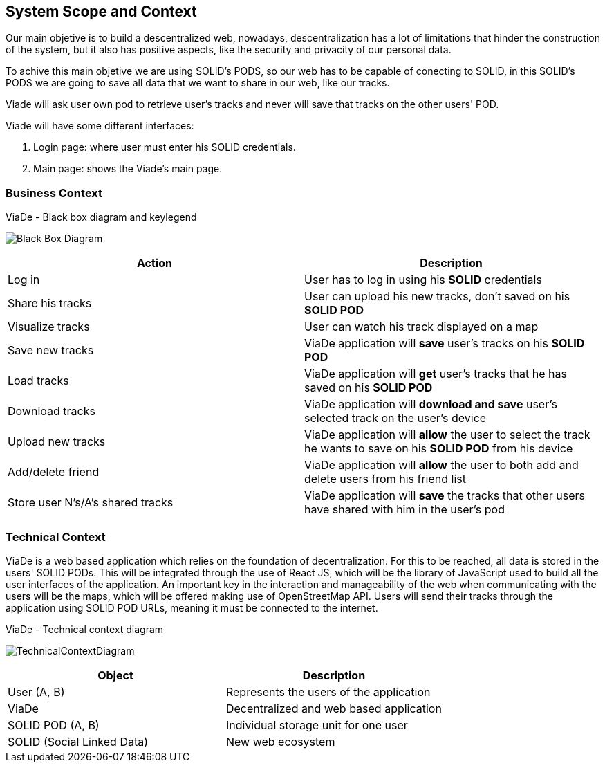 [[section-system-scope-and-context]]
== System Scope and Context

Our main objetive is to build a descentralized web, nowadays, descentralization has a lot of limitations that hinder the construction of the system, but it also has positive aspects, like the security and privacity of our personal data.

To achive this main objetive we are using SOLID's PODS, so our web has to be capable of conecting to SOLID, in this SOLID's PODS we are going to save all data that we want to share in our web, like our tracks.

Viade will ask user own pod to retrieve user's tracks and never will save that tracks on the other users' POD.

Viade will have some different interfaces: 
****
. Login page: where user must enter his SOLID credentials. +
. Main page: shows the Viade's main page.
****

=== Business Context
****
.ViaDe - Black box diagram and keylegend
image:Black_Box_Diagram.png[]
****
[options="header",cols="1,1"]
|===
|Action |Description
|Log in |User has to log in using his *SOLID* credentials
|Share his tracks |User can upload his new tracks, don't saved on his *SOLID POD*
|Visualize tracks |User can watch his track displayed on a map
|Save new tracks |ViaDe application will *save* user's tracks on his *SOLID POD*
|Load tracks |ViaDe application will *get* user's tracks that he has saved on his *SOLID POD*
|Download tracks |ViaDe application will *download and save* user's selected track on the user's device
|Upload new tracks |ViaDe application will *allow* the user to select the track he wants to save on his *SOLID POD* from his device
|Add/delete friend |ViaDe application will *allow* the user to both add and delete users from his friend list
|Store user N's/A's shared tracks |ViaDe application will *save* the tracks that other users have shared with him in the user's pod
|===
=== Technical Context

****

ViaDe is a web based application which relies on the foundation of decentralization. For this to be reached, all data is stored in the users' SOLID PODs. This will be integrated through the use of React JS, which will be the library of JavaScript used to build all the user interfaces of the application. An important key in the interaction and manageability of the web when communicating with the users will be the maps, which will be offered making use of OpenStreetMap API. Users will send their tracks through the application using SOLID POD URLs, meaning it must be connected to the internet.

****

****
.ViaDe - Technical context diagram
image:TechnicalContextDiagram.jpg[]
****

[options="header",cols="1,1"]
|===
|Object |Description
|User (A, B) |Represents the users of the application
|ViaDe |Decentralized and web based application
|SOLID POD (A, B) |Individual storage unit for one user
|SOLID (Social Linked Data) |New web ecosystem
|===